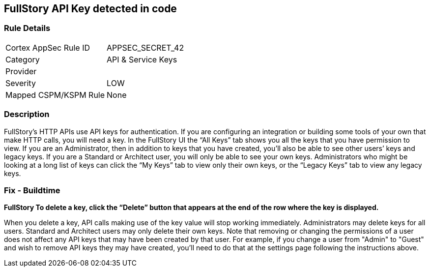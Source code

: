== FullStory API Key detected in code


=== Rule Details

[cols="1,3"]
|===
|Cortex AppSec Rule ID |APPSEC_SECRET_42
|Category |API & Service Keys
|Provider |
|Severity |LOW
|Mapped CSPM/KSPM Rule |None
|===


=== Description 


FullStory's HTTP APIs use API keys for authentication.
If you are configuring an integration or building some tools of your own that make HTTP calls, you will need a key.
In the FullStory UI the "`All Keys`" tab shows you all the keys that you have permission to view.
If you are an Administrator, then in addition to keys that you have created, you'll also be able to see other users`' keys and legacy keys.
If you are a Standard or Architect user, you will only be able to see your own keys.
Administrators who might be looking at a long list of keys can click the "`My Keys`" tab to view only their own keys, or the "`Legacy Keys`" tab to view any legacy keys.

=== Fix - Buildtime


*FullStory To delete a key, click the "`Delete`" button that appears at the end of the row where the key is displayed.* 


When you delete a key, API calls making use of the key value will stop working immediately.
Administrators may delete keys for all users.
Standard and Architect users may only delete their own keys.
Note that removing or changing the permissions of a user does not affect any API keys that may have been created by that user.
For example, if you change a user from "Admin" to "Guest" and wish to remove API keys they may have created, you'll need to do that at the settings page following the instructions above.
